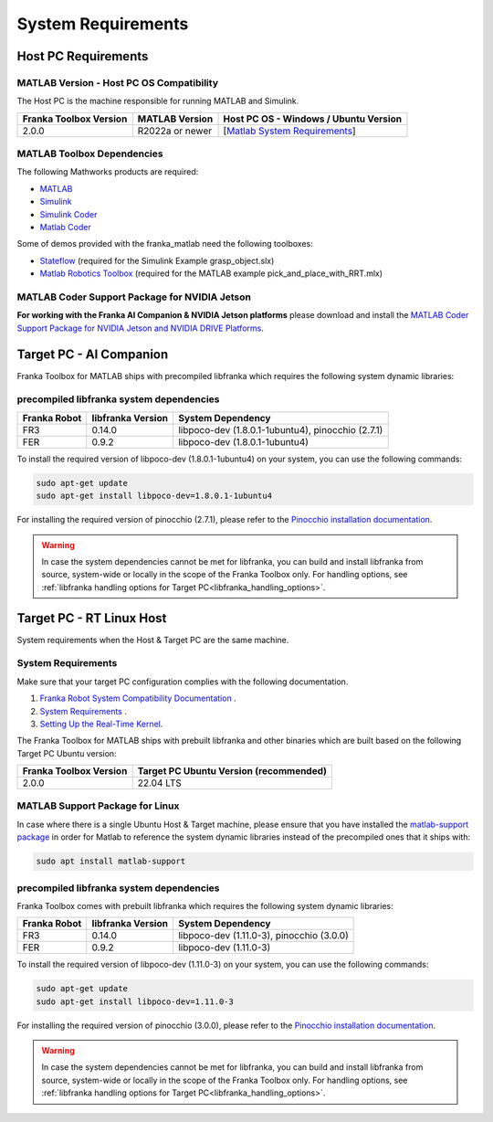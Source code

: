 System Requirements
===================

Host PC Requirements
--------------------

MATLAB Version - Host PC OS Compatibility
^^^^^^^^^^^^^^^^^^^^^^^^^^^^^^^^^^^^^^^^^

The Host PC is the machine responsible for running MATLAB and Simulink.

+-------------------------+-------------------+----------------------------------------------------------------------------------------------------------+
| Franka Toolbox Version  | MATLAB Version    | Host PC OS - Windows / Ubuntu Version                                                                    |
+=========================+===================+==========================================================================================================+
| 2.0.0                   | R2022a or newer   |  [`Matlab System Requirements <https://www.mathworks.com/support/requirements/previous-releases.html>`_] |
+-------------------------+-------------------+----------------------------------------------------------------------------------------------------------+

MATLAB Toolbox Dependencies
^^^^^^^^^^^^^^^^^^^^^^^^^^^

The following Mathworks products are required: 

* `MATLAB <https://www.mathworks.com/products/matlab.html>`_ 
* `Simulink <https://www.mathworks.com/products/simulink.html>`_
* `Simulink Coder <https://www.mathworks.com/products/simulink-coder.html>`_
* `Matlab Coder <https://www.mathworks.com/products/matlab-coder.html>`_

Some of demos provided with the franka_matlab need the following toolboxes:

* `Stateflow <https://www.mathworks.com/products/stateflow.html>`_ (required for the Simulink Example grasp_object.slx)
* `Matlab Robotics Toolbox <https://www.mathworks.com/products/robotics.html>`_ (required for the MATLAB example pick_and_place_with_RRT.mlx)

MATLAB Coder Support Package for NVIDIA Jetson
^^^^^^^^^^^^^^^^^^^^^^^^^^^^^^^^^^^^^^^^^^^^^^^
**For working with the Franka AI Companion & NVIDIA Jetson platforms** please download and install the `MATLAB Coder Support Package for NVIDIA Jetson and NVIDIA DRIVE Platforms <https://www.mathworks.com/matlabcentral/fileexchange/68644-matlab-coder-support-package-for-nvidia-jetson-and-nvidia-drive-platforms>`_.

Target PC - AI Companion
------------------------

Franka Toolbox for MATLAB ships with precompiled libfranka which requires the following system dynamic libraries:

.. _system_dependencies_precompiled_ai_companion:

precompiled libfranka system dependencies
^^^^^^^^^^^^^^^^^^^^^^^^^^^^^^^^^^^^^^^^^

+--------------+------------------------+---------------------------------------------------+
| Franka Robot | libfranka Version      | System Dependency                                 |
+==============+========================+===================================================+
| FR3          | 0.14.0                 | libpoco-dev (1.8.0.1-1ubuntu4), pinocchio (2.7.1) |
+--------------+------------------------+---------------------------------------------------+
| FER          | 0.9.2                  | libpoco-dev (1.8.0.1-1ubuntu4)                    |
+--------------+------------------------+---------------------------------------------------+


To install the required version of libpoco-dev (1.8.0.1-1ubuntu4) on your system, you can use the following commands:

.. code-block:: shell

    sudo apt-get update
    sudo apt-get install libpoco-dev=1.8.0.1-1ubuntu4

For installing the required version of pinocchio (2.7.1), please refer to the `Pinocchio installation documentation <https://stack-of-tasks.github.io/pinocchio/download.html>`_.

.. warning::

    In case the system dependencies cannot be met for libfranka, you can build and install libfranka from source, system-wide or locally in the scope of the Franka Toolbox only.
    For handling options, see :ref:`libfranka handling options for Target PC<libfranka_handling_options>`.


Target PC - RT Linux Host
-------------------------

System requirements when the Host & Target PC are the same machine.

System Requirements
^^^^^^^^^^^^^^^^^^^

Make sure that your target PC configuration complies with the following documentation.

1. `Franka Robot System Compatibility Documentation <https://frankaemika.github.io/docs/compatibility.html>`_ .
2. `System Requirements <https://frankaemika.github.io/docs/requirements.html#>`_ .
3. `Setting Up the Real-Time Kernel <https://frankaemika.github.io/docs/installation_linux.html#setting-up-the-real-time-kernel>`_.

The Franka Toolbox for MATLAB ships with prebuilt libfranka and other binaries which are built based on the following Target PC Ubuntu version:

+-------------------------+---------------------------------------------+
| Franka Toolbox Version  | Target PC Ubuntu Version (recommended)      |
+=========================+=============================================+
| 2.0.0                   | 22.04 LTS                                   |
+-------------------------+---------------------------------------------+

MATLAB Support Package for Linux
^^^^^^^^^^^^^^^^^^^^^^^^^^^^^^^^
In case where there is a single Ubuntu Host & Target machine, please ensure that 
you have installed the `matlab-support package <https://packages.ubuntu.com/search?keywords=matlab-support>`_ 
in order for Matlab to reference the system dynamic libraries instead of the precompiled ones that it ships with:

.. code-block:: shell

    sudo apt install matlab-support

.. _system_dependencies_precompiled_rt_linux_host:

precompiled libfranka system dependencies
^^^^^^^^^^^^^^^^^^^^^^^^^^^^^^^^^^^^^^^^^

Franka Toolbox comes with prebuilt libfranka which requires the following system dynamic libraries:

+--------------+------------------------+-------------------------------------------+
| Franka Robot | libfranka Version      | System Dependency                         |
+==============+========================+===========================================+
| FR3          | 0.14.0                 | libpoco-dev (1.11.0-3), pinocchio (3.0.0) |
+--------------+------------------------+-------------------------------------------+
| FER          | 0.9.2                  | libpoco-dev (1.11.0-3)                    |
+--------------+------------------------+-------------------------------------------+

To install the required version of libpoco-dev (1.11.0-3) on your system, you can use the following commands:

.. code-block:: shell

    sudo apt-get update
    sudo apt-get install libpoco-dev=1.11.0-3

For installing the required version of pinocchio (3.0.0), please refer to the `Pinocchio installation documentation <https://stack-of-tasks.github.io/pinocchio/download.html>`_.

.. warning::

    In case the system dependencies cannot be met for libfranka, you can build and install libfranka from source, system-wide or locally in the scope of the Franka Toolbox only.
    For handling options, see :ref:`libfranka handling options for Target PC<libfranka_handling_options>`.

